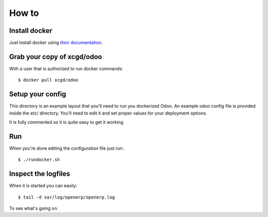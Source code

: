 How to
======

Install docker
--------------

Just install docker using `their documentation`_.

  .. _their documentation: https://docs.docker.com/


Grab your copy of xcgd/odoo
---------------------------

With a user that is authorized to run docker commands::

  $ docker pull xcgd/odoo


Setup your config
-----------------

This directory is an example layout that you'll need to run you dockerized Odoo.
An example odoo config file is provided inside the etc/ directory. You'll need to edit
it and set proper values for your deployment options.

It is fully commented so it is quite easy to get it working


Run
---

When you're done editing the configuration file just run::

  $ ./rundocker.sh


Inspect the logfiles
--------------------

When it is started you can easily::

  $ tail -d var/log/openerp/openerp.log

To see what's going on.
